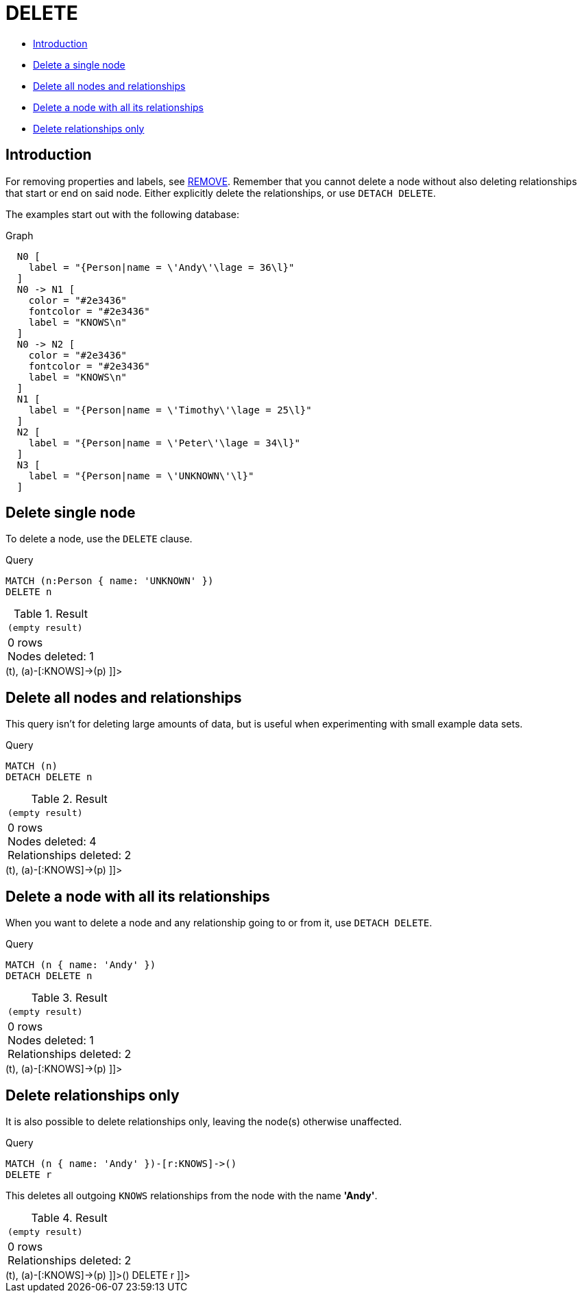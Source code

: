[[query-delete]]
= DELETE
:description: The `DELETE` clause is used to delete nodes, relationships or paths. 

* xref:clauses/delete.adoc#query-delete-introduction[Introduction]
* xref:clauses/delete.adoc#delete-delete-single-node[Delete a single node]
* xref:clauses/delete.adoc#delete-delete-all-nodes-and-relationships[Delete all nodes and relationships]
* xref:clauses/delete.adoc#delete-delete-a-node-with-all-its-relationships[Delete a node with all its relationships]
* xref:clauses/delete.adoc#delete-delete-relationships-only[Delete relationships only]

[[query-delete-introduction]]
== Introduction

For removing properties and labels, see xref:clauses/remove.adoc[REMOVE].
Remember that you cannot delete a node without also deleting relationships that start or end on said node.
Either explicitly delete the relationships, or use `DETACH DELETE`.

The examples start out with the following database:

.Graph
["dot", "DELETE-1.svg", "neoviz", ""]
----
  N0 [
    label = "{Person|name = \'Andy\'\lage = 36\l}"
  ]
  N0 -> N1 [
    color = "#2e3436"
    fontcolor = "#2e3436"
    label = "KNOWS\n"
  ]
  N0 -> N2 [
    color = "#2e3436"
    fontcolor = "#2e3436"
    label = "KNOWS\n"
  ]
  N1 [
    label = "{Person|name = \'Timothy\'\lage = 25\l}"
  ]
  N2 [
    label = "{Person|name = \'Peter\'\lage = 34\l}"
  ]
  N3 [
    label = "{Person|name = \'UNKNOWN\'\l}"
  ]

----
 

[[delete-delete-single-node]]
== Delete single node

To delete a node, use the `DELETE` clause.


.Query
[source, cypher]
----
MATCH (n:Person { name: 'UNKNOWN' })
DELETE n
----

.Result
[role="queryresult",options="footer",cols="1*<m"]
|===
1+|(empty result)
1+d|0 rows +
Nodes deleted: 1
|===

ifndef::nonhtmloutput[]
[subs="none"]
++++
<formalpara role="cypherconsole">
<title>Try this query live</title>
<para><database><![CDATA[
CREATE (a:Person {name: 'Andy', age: 36}),
       (p:Person {name: 'Timothy', age: 25}),
       (t:Person {name: 'Peter', age: 34}),
       (z:Person {name: 'UNKNOWN'}),
       (a)-[:KNOWS]->(t),
       (a)-[:KNOWS]->(p)

]]></database><command><![CDATA[
MATCH (n:Person {name: 'UNKNOWN'})
DELETE n
]]></command></para></formalpara>
++++
endif::nonhtmloutput[]

[[delete-delete-all-nodes-and-relationships]]
== Delete all nodes and relationships

This query isn't for deleting large amounts of data, but is useful when experimenting with small example data sets.


.Query
[source, cypher]
----
MATCH (n)
DETACH DELETE n
----

.Result
[role="queryresult",options="footer",cols="1*<m"]
|===
1+|(empty result)
1+d|0 rows +
Nodes deleted: 4 +
Relationships deleted: 2
|===

ifndef::nonhtmloutput[]
[subs="none"]
++++
<formalpara role="cypherconsole">
<title>Try this query live</title>
<para><database><![CDATA[
CREATE (a:Person {name: 'Andy', age: 36}),
       (p:Person {name: 'Timothy', age: 25}),
       (t:Person {name: 'Peter', age: 34}),
       (z:Person {name: 'UNKNOWN'}),
       (a)-[:KNOWS]->(t),
       (a)-[:KNOWS]->(p)

]]></database><command><![CDATA[
MATCH (n)
DETACH DELETE n
]]></command></para></formalpara>
++++
endif::nonhtmloutput[]

[[delete-delete-a-node-with-all-its-relationships]]
== Delete a node with all its relationships

When you want to delete a node and any relationship going to or from it, use `DETACH DELETE`.


.Query
[source, cypher]
----
MATCH (n { name: 'Andy' })
DETACH DELETE n
----

.Result
[role="queryresult",options="footer",cols="1*<m"]
|===
1+|(empty result)
1+d|0 rows +
Nodes deleted: 1 +
Relationships deleted: 2
|===

ifndef::nonhtmloutput[]
[subs="none"]
++++
<formalpara role="cypherconsole">
<title>Try this query live</title>
<para><database><![CDATA[
CREATE (a:Person {name: 'Andy', age: 36}),
       (p:Person {name: 'Timothy', age: 25}),
       (t:Person {name: 'Peter', age: 34}),
       (z:Person {name: 'UNKNOWN'}),
       (a)-[:KNOWS]->(t),
       (a)-[:KNOWS]->(p)

]]></database><command><![CDATA[
MATCH (n {name: 'Andy'})
DETACH DELETE n
]]></command></para></formalpara>
++++
endif::nonhtmloutput[]

[[delete-delete-relationships-only]]
== Delete relationships only

It is also possible to delete relationships only, leaving the node(s) otherwise unaffected.


.Query
[source, cypher]
----
MATCH (n { name: 'Andy' })-[r:KNOWS]->()
DELETE r
----

This deletes all outgoing `KNOWS` relationships from the node with the name *'Andy'*.

.Result
[role="queryresult",options="footer",cols="1*<m"]
|===
1+|(empty result)
1+d|0 rows +
Relationships deleted: 2
|===

ifndef::nonhtmloutput[]
[subs="none"]
++++
<formalpara role="cypherconsole">
<title>Try this query live</title>
<para><database><![CDATA[
CREATE (a:Person {name: 'Andy', age: 36}),
       (p:Person {name: 'Timothy', age: 25}),
       (t:Person {name: 'Peter', age: 34}),
       (z:Person {name: 'UNKNOWN'}),
       (a)-[:KNOWS]->(t),
       (a)-[:KNOWS]->(p)

]]></database><command><![CDATA[
MATCH (n {name: 'Andy'})-[r:KNOWS]->()
DELETE r
]]></command></para></formalpara>
++++
endif::nonhtmloutput[]

